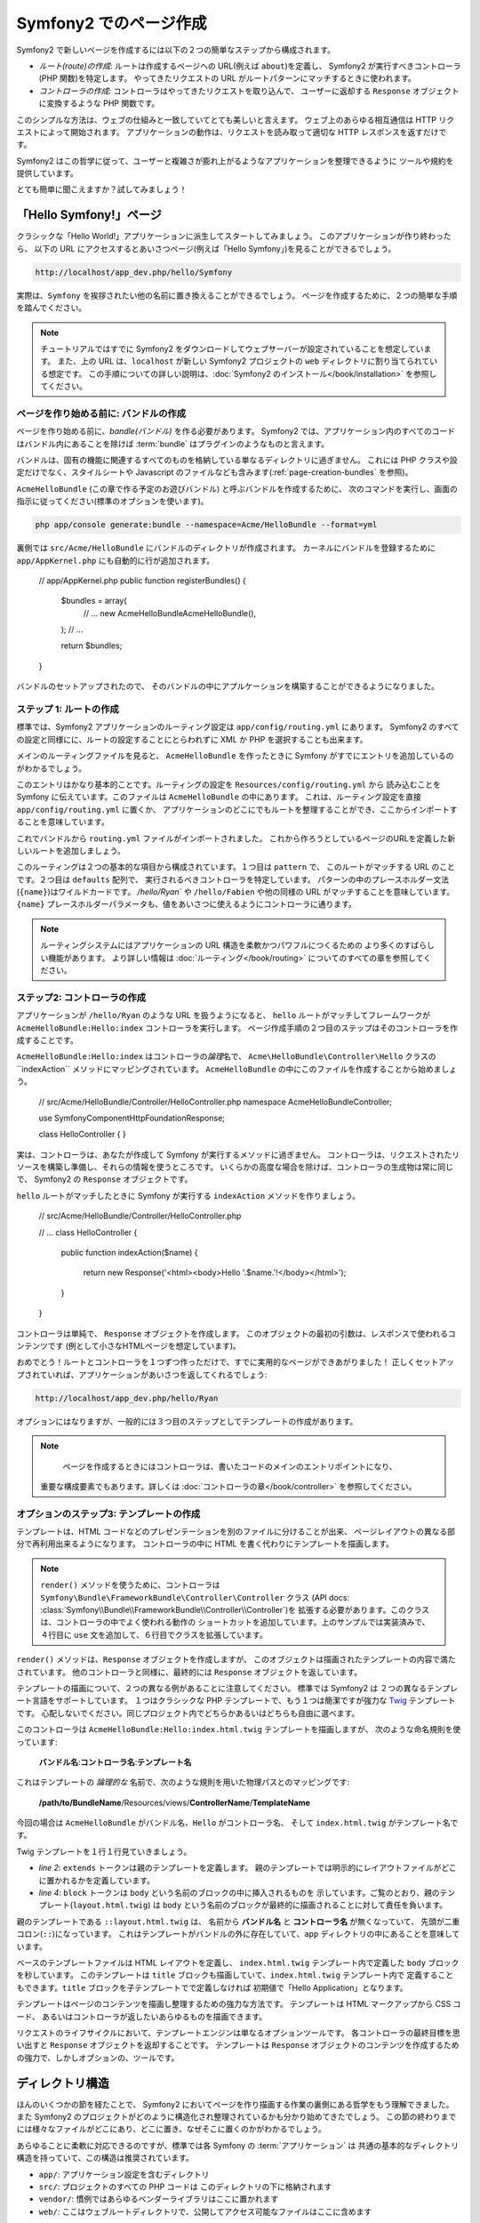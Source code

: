 .. 2011/07/24 uechoco 6b7cca4814e689473ae6033da196d8591aeaa634
.. index::
   single: Page creation

Symfony2 でのページ作成
==========================

Symfony2 で新しいページを作成するには以下の２つの簡単なステップから構成されます。

* *ルート(route)の作成*: ルートは作成するページへの URL\ (例えば ``about``\ )を定義し、
  Symfony2 が実行すべきコントローラ(PHP 関数)を特定します。
  やってきたリクエストの URL がルートパターンにマッチするときに使われます。

* *コントローラの作成*: コントローラはやってきたリクエストを取り込んで、
  ユーザーに返却する ``Response`` オブジェクトに変換するような PHP 関数です。

このシンプルな方法は、ウェブの仕組みと一致していてとても美しいと言えます。
ウェブ上のあらゆる相互通信は HTTP リクエストによって開始されます。
アプリケーションの動作は、リクエストを読み取って適切な HTTP レスポンスを返すだけです。

Symfony2 はこの哲学に従って、ユーザーと複雑さが膨れ上がるようなアプリケーションを整理できるように
ツールや規約を提供しています。

とても簡単に聞こえますか？試してみましょう！

.. index::
   single: Page creation; Example

「Hello Symfony!」ページ
-------------------------

クラシックな「Hello World!」アプリケーションに派生してスタートしてみましょう。
このアプリケーションが作り終わったら、
以下の URL にアクセスするとあいさつページ(例えば「Hello Symfony」)を見ることができるでしょう。

.. code-block:: text

    http://localhost/app_dev.php/hello/Symfony

実際は、\ ``Symfony`` を挨拶されたい他の名前に置き換えることができるでしょう。
ページを作成するために、２つの簡単な手順を踏んでください。

.. note::

    チュートリアルではすでに Symfony2 をダウンロードしてウェブサーバーが設定されていることを想定しています。
    また、上の URL は、\ ``localhost`` が新しい Symfony2 プロジェクトの ``web`` ディレクトリに割り当てられている想定です。
    この手順についての詳しい説明は、\ :doc:`Symfony2 のインストール</book/installation>` を参照してください。

ページを作り始める前に: バンドルの作成
~~~~~~~~~~~~~~~~~~~~~~~~~~~~~~~~~~~~~~~~~

ページを作り始める前に、\ *bandle(バンドル)* を作る必要があります。
Symfony2 では、アプリケーション内のすべてのコードはバンドル内にあることを除けば
:term:`bundle` はプラグインのようなものと言えます。

バンドルは、固有の機能に関連するすべてのものを格納している単なるディレクトリに過ぎません。
これには PHP クラスや設定だけでなく、スタイルシートや Javascript のファイルなども含みます(\ :ref:`page-creation-bundles` を参照)。

``AcmeHelloBundle`` (この章で作る予定のお遊びバンドル) と呼ぶバンドルを作成するために、
次のコマンドを実行し、画面の指示に従ってください(標準のオプションを使います)。

.. code-block:: bash

    php app/console generate:bundle --namespace=Acme/HelloBundle --format=yml

裏側では ``src/Acme/HelloBundle`` にバンドルのディレクトリが作成されます。
カーネルにバンドルを登録するために ``app/AppKernel.php`` にも自動的に行が追加されます。

    // app/AppKernel.php
    public function registerBundles()
    {
        $bundles = array(
            // ...
            new Acme\HelloBundle\AcmeHelloBundle(),
        );
        // ...
        
        return $bundles;
    }

バンドルのセットアップされたので、
そのバンドルの中にアプルケーションを構築することができるようになりました。

ステップ 1: ルートの作成
~~~~~~~~~~~~~~~~~~~~~~~~

標準では、\ Symfony2 アプリケーションのルーティング設定は
``app/config/routing.yml`` にあります。
Symfony2 のすべての設定と同様にに、ルートの設定することにとらわれずに XML か PHP を選択することも出来ます。

メインのルーティングファイルを見ると、
``AcmeHelloBundle`` を作ったときに Symfony がすでにエントリを追加しているのがわかるでしょう。

.. configuration-block::

    .. code-block:: yaml

        # app/config/routing.yml
        AcmeHelloBundle:
            resource: "@AcmeHelloBundle/Resources/config/routing.yml"
            prefix:   /

    .. code-block:: xml

        <!-- app/config/routing.xml -->
        <?xml version="1.0" encoding="UTF-8" ?>

        <routes xmlns="http://symfony.com/schema/routing"
            xmlns:xsi="http://www.w3.org/2001/XMLSchema-instance"
            xsi:schemaLocation="http://symfony.com/schema/routing http://symfony.com/schema/routing/routing-1.0.xsd">

            <import resource="@AcmeHelloBundle/Resources/config/routing.xml" prefix="/" />
        </routes>

    .. code-block:: php

        // app/config/routing.php
        use Symfony\Component\Routing\RouteCollection;
        use Symfony\Component\Routing\Route;

        $collection = new RouteCollection();
        $collection->addCollection(
            $loader->import('@AcmeHelloBundle/Resources/config/routing.php'),
            '/',
        );

        return $collection;

このエントリはかなり基本的ことです。ルーティングの設定を ``Resources/config/routing.yml`` から
読み込むことを Symfony に伝えています。このファイルは ``AcmeHelloBundle`` の中にあります。
これは、ルーティング設定を直接 ``app/config/routing.yml`` に置くか、
アプリケーションのどこにでもルートを整理することができ、ここからインポートすることを意味しています。

これでバンドルから ``routing.yml`` ファイルがインポートされました。
これから作ろうとしているページのURLを定義した新しいルートを追加しましょう。

.. configuration-block::

    .. code-block:: yaml

        # src/Acme/HelloBundle/Resources/config/routing.yml
        hello:
            pattern:  /hello/{name}
            defaults: { _controller: AcmeHelloBundle:Hello:index }

    .. code-block:: xml

        <!-- src/Acme/HelloBundle/Resources/config/routing.xml -->
        <?xml version="1.0" encoding="UTF-8" ?>

        <routes xmlns="http://symfony.com/schema/routing"
            xmlns:xsi="http://www.w3.org/2001/XMLSchema-instance"
            xsi:schemaLocation="http://symfony.com/schema/routing http://symfony.com/schema/routing/routing-1.0.xsd">

            <route id="hello" pattern="/hello/{name}">
                <default key="_controller">AcmeHelloBundle:Hello:index</default>
            </route>
        </routes>

    .. code-block:: php

        // src/Acme/HelloBundle/Resources/config/routing.php
        use Symfony\Component\Routing\RouteCollection;
        use Symfony\Component\Routing\Route;

        $collection = new RouteCollection();
        $collection->add('hello', new Route('/hello/{name}', array(
            '_controller' => 'AcmeHelloBundle:Hello:index',
        )));

        return $collection;

このルーティングは２つの基本的な項目から構成されています。１つ目は ``pattern`` で、
このルートがマッチする URL のことです。２つ目は ``defaults`` 配列で、
実行されるべきコントローラを特定しています。
パターンの中のプレースホルダー文法(``{name}``)はワイルドカードです。
`/hello/Ryan`` や ``/hello/Fabien`` や他の同様の URL がマッチすることを意味しています。
``{name}`` プレースホルダーパラメータも、値をあいさつに使えるようにコントローラに通ります。

.. note::

  ルーティングシステムにはアプリケーションの URL 構造を柔軟かつパワフルにつくるための
  より多くのすばらしい機能があります。
  より詳しい情報は :doc:`ルーティング</book/routing>` についてのすべての章を参照してください。

ステップ2: コントローラの作成
~~~~~~~~~~~~~~~~~~~~~~~~~~~~~

アプリケーションが ``/hello/Ryan`` のような URL を扱うようになると、
``hello`` ルートがマッチしてフレームワークが ``AcmeHelloBundle:Hello:index`` コントローラを実行します。
ページ作成手順の２つ目のステップはそのコントローラを作成することです。

``AcmeHelloBundle:Hello:index`` はコントローラの\ *論理*\ 名で、
``Acme\HelloBundle\Controller\Hello`` クラスの``indexAction`` メソッドにマッピングされています。
``AcmeHelloBundle`` の中にこのファイルを作成することから始めましょう。

    // src/Acme/HelloBundle/Controller/HelloController.php
    namespace Acme\HelloBundle\Controller;

    use Symfony\Component\HttpFoundation\Response;

    class HelloController
    {
    }

実は、コントローラは、あなたが作成して Symfony が実行するメソッドに過ぎません。
コントローラは、リクエストされたリソースを構築し準備し、それらの情報を使うところです。
いくらかの高度な場合を除けば、コントローラの生成物は常に同じで、
Symfony2 の ``Response`` オブジェクトです。

``hello`` ルートがマッチしたときに Symfony が実行する ``indexAction`` メソッドを作りましょう。

    // src/Acme/HelloBundle/Controller/HelloController.php

    // ...
    class HelloController
    {
        public function indexAction($name)
        {
            return new Response('<html><body>Hello '.$name.'!</body></html>');
        }
    }

コントローラは単純で、 ``Response`` オブジェクトを作成します。
このオブジェクトの最初の引数は、レスポンスで使われるコンテンツです
(例として小さなHTMLページを想定しています)。

おめでとう！ルートとコントローラを１つずつ作っただけで、すでに実用的なページができあがりました！
正しくセットアップされていれば、アプリケーションがあいさつを返してくれるでしょう:

.. code-block:: text

    http://localhost/app_dev.php/hello/Ryan

オプションにはなりますが、一般的には３つ目のステップとしてテンプレートの作成があります。

.. note::

   ページを作成するときにはコントローラは、書いたコードのメインのエントリポイントになり、
  重要な構成要素でもあります。詳しくは :doc:`コントローラの章</book/controller>` を参照してください。

オプションのステップ3: テンプレートの作成
~~~~~~~~~~~~~~~~~~~~~~~~~~~~~~~~~~~~~~~~~~

テンプレートは、\ HTML コードなどのプレゼンテーションを別のファイルに分けることが出来、
ページレイアウトの異なる部分で再利用出来るようになります。
コントローラの中に HTML を書く代わりにテンプレートを描画します。

.. code-block:: php
    :linenos:

    // src/Acme/HelloBundle/Controller/HelloController.php
    namespace Acme\HelloBundle\Controller;

    use Symfony\Bundle\FrameworkBundle\Controller\Controller;

    class HelloController extends Controller
    {
        public function indexAction($name)
        {
            return $this->render('AcmeHelloBundle:Hello:index.html.twig', array('name' => $name));

            // render a PHP template instead
            // return $this->render('AcmeHelloBundle:Hello:index.html.php', array('name' => $name));
        }
    }

.. note::

   ``render()`` メソッドを使うために、コントローラは
   ``Symfony\Bundle\FrameworkBundle\Controller\Controller`` クラス
   (API docs: :class:`Symfony\\Bundle\\FrameworkBundle\\Controller\\Controller`)を
   拡張する必要があります。このクラスは、コントローラの中でよく使われる動作の
   ショートカットを追加しています。上のサンプルでは実装済みで、
   ４行目に ``use`` 文を追加して、６行目でクラスを拡張しています。

``render()`` メソッドは、\ ``Response`` オブジェクトを作成しますが、
このオブジェクトは描画されたテンプレートの内容で満たされています。
他のコントローラと同様に、最終的には ``Response`` オブジェクトを返しています。

テンプレートの描画について、２つの異なる例があることに注意してください。
標準では Symfony2 は ２つの異なるテンプレート言語をサポートしています。
１つはクラシックな PHP テンプレートで、もう１つは簡潔ですが強力な `Twig`_ テンプレートです。
心配しないでください。同じプロジェクト内でどちらかあるいはどちらも自由に選べます。

このコントローラは ``AcmeHelloBundle:Hello:index.html.twig`` テンプレートを描画しますが、
次のような命名規則を使っています:

    **バンドル名**:**コントローラ名**:**テンプレート名**

これはテンプレートの *論理的な* 名前で、次のような規則を用いた物理パスとのマッピングです:

    **/path/to/BundleName**/Resources/views/**ControllerName**/**TemplateName**

今回の場合は ``AcmeHelloBundle`` がバンドル名、\ ``Hello`` がコントローラ名、
そして ``index.html.twig`` がテンプレート名です。

.. configuration-block::

    .. code-block:: jinja
       :linenos:

        {# src/Acme/HelloBundle/Resources/views/Hello/index.html.twig #}
        {% extends '::layout.html.twig' %}

        {% block body %}
            Hello {{ name }}!
        {% endblock %}

    .. code-block:: php

        <!-- src/Acme/HelloBundle/Resources/views/Hello/index.html.php -->
        <?php $view->extend('::layout.html.php') ?>

        Hello <?php echo $view->escape($name) ?>!

Twig テンプレートを１行１行見ていきましょう。

* *line 2*: ``extends`` トークンは親のテンプレートを定義します。
  親のテンプレートでは明示的にレイアウトファイルがどこに置かれるかを定義しています。

* *line 4*: ``block`` トークンは ``body`` という名前のブロックの中に挿入されるものを
  示しています。ご覧のとおり、親のテンプレート(``layout.html.twig``) は
  ``body`` という名前のブロックが最終的に描画されることに対して責任を負います。

親のテンプレートである ``::layout.html.twig`` は、
名前から **バンドル名** と **コントローラ名** が無くなっていて、
先頭が二重コロン(``::``)になっています。
これはテンプレートがバンドルの外に存在していて、\ ``app`` ディレクトリの中にあることを意味しています。

.. configuration-block::

    .. code-block:: html+jinja

        {# app/Resources/views/layout.html.twig #}
        <!DOCTYPE html>
        <html>
            <head>
                <meta http-equiv="Content-Type" content="text/html; charset=utf-8" />
                <title>{% block title %}Hello Application{% endblock %}</title>
            </head>
            <body>
                {% block body %}{% endblock %}
            </body>
        </html>

    .. code-block:: php

        <!-- app/Resources/views/layout.html.php -->
        <!DOCTYPE html>
        <html>
            <head>
                <meta http-equiv="Content-Type" content="text/html; charset=utf-8" />
                <title><?php $view['slots']->output('title', 'Hello Application') ?></title>
            </head>
            <body>
                <?php $view['slots']->output('_content') ?>
            </body>
        </html>

ベースのテンプレートファイルは HTML レイアウトを定義し、
``index.html.twig`` テンプレート内で定義した ``body`` ブロックを秒しています。
このテンプレートは ``title`` ブロックも描画していて、\ ``index.html.twig`` テンプレート内で
定義することもできます。\ ``title`` ブロックを子テンプレートでで定義しなければ
初期値で「Hello Application」となります。

テンプレートはページのコンテンツを描画し整理するための強力な方法です。
テンプレートは HTML マークアップから CSS コード、
あるいはコントローラが返したいあらゆるものを描画できます。

リクエストのライフサイクルにおいて、テンプレートエンジンは単なるオプションツールです。
各コントローラの最終目標を思い出すと ``Response`` オブジェクトを返却することです。
テンプレートは ``Response`` オブジェクトのコンテンツを作成するための強力で、しかしオプションの、ツールです。

.. index::
   single: Directory Structure

ディレクトリ構造
-----------------------

ほんのいくつかの節を経たことで、 Symfony2 においてページを作り描画する作業の裏側にある哲学をもう理解できました。
また Symfony2 のプロジェクトがどのように構造化され整理されているかも分かり始めてきたでしょう。
この節の終わりまでには様々なファイルがどこにあり、どこに置き、なぜそこに置くのかがわかるでしょう。

あらゆることに柔軟に対応できるのですが、標準では各 Symfony の :term:`アプリケーション` は
共通の基本的なディレクトリ構造を持っていて、この構造は推奨されています。

* ``app/``: アプリケーション設定を含むディレクトリ

* ``src/``: プロジェクトのすべての PHP コードは このディレクトリの下に格納されます

* ``vendor/``: 慣例ではあらゆるベンダーライブラリはここに置かれます

* ``web/``: ここはウェブルートディレクトリで、公開してアクセス可能なファイルはここに含めます

ウェブディレクトリ
~~~~~~~~~~~~~~~~~~~

ウェブルートディレクトリは公開する静的なファイルすべてを置く場所です。
画像やスタイルシート、そして JavaScript も含みます。
また次のような :term:`フロントコントローラ` を置く場所でもあります:

    // web/app.php
    require_once __DIR__.'/../app/bootstrap.php.cache';
    require_once __DIR__.'/../app/AppKernel.php';

    use Symfony\Component\HttpFoundation\Request;

    $kernel = new AppKernel('prod', false);
    $kernel->loadClassCache();
    $kernel->handle(Request::createFromGlobals())->send();

フロントコントローラは(``app.php`` を例にすると)\ Symfony2 を使うときに実行される
PHP ファイルで、アプリケーションを起動するために ``AppKernel`` クラスを使います。

.. tip::

    フロントコントローラを持っているということは、典型的なフラットな PHP アプリケーション内で使うのとは違い、
    より柔軟な URL に対応できることを意味しています。フロントコントローラを使うとき、
    URL 次のように書きます。

    .. code-block:: text

        http://localhost/app.php/hello/Ryan

    フロントコントローラの ``app.php`` が実行され、\ "内部的な:" URL の
    ``/hello/Ryan`` はルートの設定を使って内部的にルートされます。
    Apache の ``mod_rewrite`` ルールを使えば、次のような URL でファイル名を特定しなくても
    ``app.php`` を実行させることができます。

    .. code-block:: text

        http://localhost/hello/Ryan

フロントコントローラはすべてのリクエストの扱いにおいての重要なポイントではありますが、
フロントコントローラを修正したり、その存在自体をかんがえることさえもほとんどありません。
フロントコントローラについていは `環境`_ 節で再び簡単に触れようと思います。

アプリケーション (``app``) ディレクトリ
~~~~~~~~~~~~~~~~~~~~~~~~~~~~~~~~~~~~~~~~~

フロントコントローラで見たように、\ ``AppKernel`` クラスはアプリケーションのメインの
エントリポイントで、すべての設定に責任を持ちます。\ ``app/`` ディレクトリの中に
格納されているような設定です。

このクラスは２つのメソッドを実装しなければならず、
これらは Symfony がアプリケーションについて知るために必要なすべての定義です。
開発を始めるときはこれらのメソッドに心配をする必要さえありません。
Symfony が実用的な標準設定をしてくれています。

* ``registerBundles()``: アプリケーションで実行する必要があるバンドルの配列を返します。
  (:ref:`page-creation-bundles` を参照);

* ``registerContainerConfiguration()``: メインアプリケーションのリソースファイルを読み込みます。
  (see the `アプリケーション設定`_ section).

日常的な開発においては、\ ``app/config/`` ディレクトリの中の設定やルーティングファイルを
編集するために ``app/`` ディレクトリをよく使うでしょう(`アプリケーション設定`_ を参照)。
また ``app/`` ディレクトリは、アプリケーションキャッシュディレクトリ(``app/cache``)や
ログディレクトリ(``app/logs``)、そしてテンプレート(``app/Resources``)などの
アプリケーションレベルのリソースファイルなども含みます。
これらのディレクトリについては後の章でより詳しく学べるでしょう。

.. _autoloading-introduction-sidebar:

.. sidebar:: 自動読み込み(オートローディング)

    Symfony がロードされるとき、\ ``app/autoload.php`` という特別なファイルが読み込まれます。
    このファイルは ``src/`` ディレクトリからアプリケーションのファイルを、\ ``vendor/`` ディレクトリから
    サードパーティのライブラリを自動読み込みします。

    オートローダーがあるので、\ ``include`` や ``require`` を書くことに心配になる必要は全くありません。
    その代わりに、\ Symfony2 がクラスの置かれている場所から決定される名前空間を使って、
    必要なクラスを自動的に読み込んでくれます。

    オートローダーは ``src/`` ディレクトリの中の PHP クラスを見るようにも設定されています。
    自動読み込みのために、クラス名とそのファイルのパスは次のような同じパターンになっています。

    .. code-block:: text

        Class Name:
            Acme\HelloBundle\Controller\HelloController
        Path:
            src/Acme/HelloBundle/Controller/HelloController.php

    一般的には、\ ``app/autoload.php`` ファイルについて気にする必要があるのは、
    ``vendor/`` ディレクトリのサードパーティのライブラリを新しく読み込む時だけです。
    自動読み込みの詳細は、\ :doc:`どうやってクラスを自動読み込みするか</cookbook/tools/autoloader>`
    を参照してください。

ソース (``src``) ディレクトリ
~~~~~~~~~~~~~~~~~~~~~~~~~~~~~~

簡単にいえば、\ ``src/`` ディレクトリは、
アプリケーションを動かすための *あなたが書いた* 実際のコードすべてを含んでいます。
例えば、\ PHP コード、テンプレート、設定ファイル、スタイルシートなどを含んでいます。
開発するとき、ほとんどの作業は、このディレクトリに作った１つ以上のバンドルの中で完結しています。

では、\ :term:`バンドル`\ とはなんでしょうか？

.. _page-creation-bundles:

バンドルシステム
-----------------

バンドルは他のソフトウェアでいうプラグインに似ていますが、それよりもずっと素晴らしいものです。
重要な違いは Symfony2 では *すべて* がバンドルであることです。
これにはコアフレームワークの機能もアプリケーションのために書いたコードも含みます。
バンドルは Symfony2 において第一級市民なのです。
これによって、\ `サードパーティのバンドル`_ に構築された機能を使ったり、
バンドルを配布したりすることが柔軟にできます。
バンドルによってアプリケーションの中で有効にする機能を選択したり思うがままに最適化することが簡単にできます。

.. note::

   ここでは基本的なことを学ぶことになると思いますが、
   クックブックのエントリはすべて :doc:`bundles</cookbook/bundles/best_practices>` の構造やベストプラクティスに向けられています。

バンドルは１つの機能を実装したディレクトリの中の構造化された単なるファイルの集合です。
``BlogBundle`` や ``ForumBundle``\  、あるいはオープンソースのバンドルなどの管理しているバンドルをつくるでしょう。
それぞれのディレクトリはその機能に関連するすべてのファイルを含んでいます。
PHP ファイルやテンプレート、スタイルシート、\ JavaScript\ 、テストやほかのすべてを含みます。
ある機能のすべての面はバンドルに含まれており、すべての機能はバンドルの中に存在しています。

あるアプリケーションは、\ ``AppKernel`` クラスの ``registerBundles()`` メソッドの中で定義されたバンドルで構成されます。

    // app/AppKernel.php
    public function registerBundles()
    {
        $bundles = array(
            new Symfony\Bundle\FrameworkBundle\FrameworkBundle(),
            new Symfony\Bundle\SecurityBundle\SecurityBundle(),
            new Symfony\Bundle\TwigBundle\TwigBundle(),
            new Symfony\Bundle\MonologBundle\MonologBundle(),
            new Symfony\Bundle\SwiftmailerBundle\SwiftmailerBundle(),
            new Symfony\Bundle\DoctrineBundle\DoctrineBundle(),
            new Symfony\Bundle\AsseticBundle\AsseticBundle(),
            new Sensio\Bundle\FrameworkExtraBundle\SensioFrameworkExtraBundle(),
            new JMS\SecurityExtraBundle\JMSSecurityExtraBundle(),
        );

        if (in_array($this->getEnvironment(), array('dev', 'test'))) {
            $bundles[] = new Acme\DemoBundle\AcmeDemoBundle();
            $bundles[] = new Symfony\Bundle\WebProfilerBundle\WebProfilerBundle();
            $bundles[] = new Sensio\Bundle\DistributionBundle\SensioDistributionBundle();
            $bundles[] = new Sensio\Bundle\GeneratorBundle\SensioGeneratorBundle();
        }

        return $bundles;
    }

``registerBundles()`` メソッドを用いることで、アプリケーションによって使われるバンドルを
総合的にコントロールしています。

.. tip::

   バンドルは、(``app/autoload.php`` によってオートローダを設定して)自動読み込みが出来さえすれば
   *どこにでも* 置くことができます。

バンドルの作成
~~~~~~~~~~~~~~~~~

Symfony スタンダードエディションには、ちゃんと動作するバンドルとつくるためのタスクが付属しています。
もちろんバンドルを手動で作ることもとても簡単です。

バンドルシステムがどれほどシンプルかをお見せするために、
``AcmeTestBundle`` という名前で新しいバンドルを作り、有効化してみます。

.. tip::

    ``Acme`` の部分は単なるダミーの名前ですので、読者や読者の組織を表すベンダー名に
    置き換えてください(例えば ``ABCTestBundle`` は ``ABC`` という名前の会社のバンドルです)。

``src/Acme/TestBundle/`` ディレクトリを作成して、次のような ``AcmeTestBundle.php`` という名前の
新しいファイルを追加してください。

    // src/Acme/TestBundle/AcmeTestBundle.php
    namespace Acme\TestBundle;

    use Symfony\Component\HttpKernel\Bundle\Bundle;

    class AcmeTestBundle extends Bundle
    {
    }

.. tip::

   ``AcmeTestBundle`` という名前は、標準的な :ref:`バンドル命名規則<bundles-naming-conventions>` に従っています。
   クラス名とファイル名を省略して、単純に ``TestBundle`` という名前のバンドルにすることもできます。

この空のクラスは新しいバンドルを作るために必要なただ１つの要素です。
通常はからですが、このクラスはバンドルの動作をカスタマイズできてとても強力です。

バンドルを作成したので、\ ``AppKernel`` クラスで有効化しまししょう。

    // app/AppKernel.php
    public function registerBundles()
    {
        $bundles = array(
            // ...

            // register your bundles
            new Acme\TestBundle\AcmeTestBundle(),
        );
        // ...

        return $bundles;
    }

バンドル自体は何もしませんが、\ ``AcmeTestBundle`` は使う準備ができました。

これと同じくらい簡単にできるのですが、
\ Symfony は基本的なバンドルのスケルトンを生成するための
コマンドラインインターフェースも提供しています。

.. code-block:: bash

    php app/console generate:bundle --namespace=Acme/TestBundle

このバンドルのスケルトンは、基本的なコントローラやテンプレート、
ルーティングのリソースをカスタマイズされた状態で生成します。
Symfony2 のコマンドラインツールについては、後ほど詳しく学びます。

.. tip::

   新しいバンドルを作成したりサードパーティのバンドルを使うときは、
   いつも ``registerBundles()`` で有効にしなければなりません。
   ``generate:bundle`` コマンドを使う場合は、有効化してくれます。

バンドルのディレクトリ構造
~~~~~~~~~~~~~~~~~~~~~~~~~~

バンドルのディレクトリ構造は簡単で柔軟性があります。
標準では、バンドルシステムは、すべての Symfony2 バンドルの間で
コードの一貫性を保ちやすいような規約に従っています。
``AcmeHelloBundle`` を見てみてください。バンドルの最も一般的な要素で構成されています。

* ``Controller/`` はバンドルのコントローラを含んでいます(例えば ``HelloController.php``)。

* ``Resources/config/`` はルーティング設定を含む様々ば設定を格納しています(例えば ``routing.yml``)。

* ``Resources/views/`` はコントローラ名で整理されたテンプレートを保持しています(例えば ``Hello/index.html.twig``)。

* ``Resources/public/`` ウェブアセット(画像やスタイルシートなど)を含んでいます。
  これらは ``assets:install`` コンソールコマンドによって、プロジェクトの ``web/`` ディレクトリの中に
  コピーあるいはシンボリックリンクされます。

* ``Tests/`` はバンドルのためのすべてのテストを含みます。

バンドルは実装する機能によって小さくなったり大きくなったりします。
バンドルは必要とするファイルだけを含んでいるので、それ以外は含みません。

この本を進んでいくにつれて、データベースにオブジェクトを永続化する方法やフォームを作り検証する方法、
アプリケーションで翻訳データを作る方法やテストの書き方など、より多くを学ぶでしょう。
これらはそれぞれバンドルのなかで各々の配置があり、役割をもっています。

アプリケーション設定
-------------------------

あるアプリケーションは、そのアプリケーションのすべての機能を表すバンドルの集合で構成されます。
それぞれのバンドルは YAML や XML\ 、\ PHP などで書かれた設定ファイルによってカスタマイズできます。
標準では、メインの設定ファイルは ``app/config/`` ディレクトリにあり、
それぞれ ``config.yml``\ 、\ ``config.xml``\ 、\ ``config.php`` と呼ばれ、
選んだ形式によって書式が決まっています。

.. configuration-block::

    .. code-block:: yaml

        # app/config/config.yml
        imports:
            - { resource: parameters.ini }
            - { resource: security.yml }
        
        framework:
            secret:          %secret%
            charset:         UTF-8
            router:          { resource: "%kernel.root_dir%/config/routing.yml" }
            form:            true
            csrf_protection: true
            validation:      { enable_annotations: true }
            templating:      { engines: ['twig'] } #assets_version: SomeVersionScheme
            session:
                default_locale: %locale%
                auto_start:     true

        # Twig Configuration
        twig:
            debug:            %kernel.debug%
            strict_variables: %kernel.debug%

        # ...

    .. code-block:: xml

        <!-- app/config/config.xml -->
        <imports>
            <import resource="parameters.ini" />
            <import resource="security.yml" />
        </imports>
        
        <framework:config charset="UTF-8" secret="%secret%">
            <framework:router resource="%kernel.root_dir%/config/routing.xml" />
            <framework:form />
            <framework:csrf-protection />
            <framework:validation annotations="true" />
            <framework:templating assets-version="SomeVersionScheme">
                <framework:engine id="twig" />
            </framework:templating>
            <framework:session default-locale="%locale%" auto-start="true" />
        </framework:config>

        <!-- Twig Configuration -->
        <twig:config debug="%kernel.debug%" strict-variables="%kernel.debug%" />

        <!-- ... -->

    .. code-block:: php

        $this->import('parameters.ini');
        $this->import('security.yml');

        $container->loadFromExtension('framework', array(
            'secret'          => '%secret%',
            'charset'         => 'UTF-8',
            'router'          => array('resource' => '%kernel.root_dir%/config/routing.php'),
            'form'            => array(),
            'csrf-protection' => array(),
            'validation'      => array('annotations' => true),
            'templating'      => array(
                'engines' => array('twig'),
                #'assets_version' => "SomeVersionScheme",
            ),
            'session' => array(
                'default_locale' => "%locale%",
                'auto_start'     => true,
            ),
        ));

        // Twig Configuration
        $container->loadFromExtension('twig', array(
            'debug'            => '%kernel.debug%',
            'strict_variables' => '%kernel.debug%',
        ));

        // ...

.. note::

   それぞれのファイル・形式をどうやって読み込むのかは次の `環境`_ の節で学べるでしょう。

``framework`` や ``twig`` のようなトップレベルのエントリは、
それぞれ特定のバンドルのための設定を定義しています。
例えば、\ ``framework`` キーは Symfony の ``FrameworkBundle`` のための設定を定義していて、
ルーティング、テンプレート、そしてほかのコアシステムの設定を含んでいます。

さしあたっては、それそれの節において、特定の設定オプションについて心配する必要はありません。
設定ファイルは実用的な標準設定で同梱されています。
Symfony2 の各部分を読んだり探検したりするにつれて、
それらの機能の設定オプションについて学べるでしょう。

.. sidebar:: 設定書式

    すべての章を通じて、すべての設定サンプルは３つの書式すべて(YAML\ 、\ XML\ 、\ PHP)で示します。
    それぞれの書式に利点と欠点がありあます。選択肢はいくつかあります。

    * *YAML*: 完結で、きれいで、読みやすいです。

    * *XML*: 時には YAML よりも強力で、\ IDEの自動補完をサポートしています。

    * *PHP*: 非常の強力ですが、標準の設定形式よりは読みやすさが欠けます。

.. index::
   single: Environments; Introduction

.. _environments-summary:

環境
------------

アプリケーションは様々な環境で実行することができます。
環境が異なっていも同じ PHP コードを共有していますが(フロントコントローラは別ですが)、
別の設定を使います。例えば、\ ``dev`` 環境は警告やエラーをログにかき込みますが、
一方で ``prod`` 環境はエラーだけをログに書き込みます。
``dev`` 環境では(開発者の利便性を考慮して)リクエストごとに同じファイルを再構築しますが、
``prod`` 環境ではキャッシュされます。すべての環境は同じサーバーに共存して同じアプリケーションを実行します。

Symfony2 のプロジェクトは一般的には３つの環境(``dev``\ 、\ ``test``\ 、\ ``prod``)で始まりますが、
新しい環境を作ることも簡単です。アプリケーションを違う環境で見る方法は簡単で、
ブラウザでフロントコントローラを変更することでできます。
``dev`` 環境のアプリケーションを見るためには、
開発用のフロントコントローラでアプリケーションにアクセスします。

.. code-block:: text

    http://localhost/app_dev.php/hello/Ryan

プロダクト環境でどのように動くかを見たければ、
代わりに ``prod`` のフロントコントローラを呼び出してください。

.. code-block:: text

    http://localhost/app.php/hello/Ryan

.. note::

   ``web/app.php`` ファイルを開いたら、明示的に ``prod`` 環境を使う設定がされているのがわかるでしょう。

       $kernel = new AppKernel('prod', false);

   このファイルをコピーして ``prod`` を別の値に変更すれば、
   新しい環境のための新しいフロントコントローラが作成できます。

``prod`` 環境は速度を最適化されているので、設定やルーティング、\ Twig テンプレートは
フラットな PHP クラスにコンパイルされ、キャッシュされます。
``prod`` 環境の表示結果を変更したいときは、
これらのキャッシュファイルをクリアする必要がありますが、
次のコマンドでこれらを再構築できます。

    php app/console cache:clear --env=prod

.. note::

    自動テストが走るときやブラウザから直接アクセス出来ないときは、\ ``test`` 環境が使われます。
    詳しくは :doc:`テストの章</book/testing>` を参照してください。

.. index::
   single: Environments; Configuration

環境設定
~~~~~~~~~~~~~~

``AppKernel`` クラスは、選択した設定ファイルを実際に読み込むことに責任があります。

    // app/AppKernel.php
    public function registerContainerConfiguration(LoaderInterface $loader)
    {
        $loader->load(__DIR__.'/config/config_'.$this->getEnvironment().'.yml');
    }

すでにご存知のとおり、\ ``.yml`` の拡張子は、
設定を XML か PHP を使って書いていれば、
``.xml`` や ``.php`` に変更することができます。
それぞれの環境は自分自身の設定ファイルを読み込むことにも注意してください。
``dev`` 環境の設定ファイルについて考えてみましょう。

.. configuration-block::

    .. code-block:: yaml

        # app/config/config_dev.yml
        imports:
            - { resource: config.yml }

        framework:
            router:   { resource: "%kernel.root_dir%/config/routing_dev.yml" }
            profiler: { only_exceptions: false }

        # ...

    .. code-block:: xml

        <!-- app/config/config_dev.xml -->
        <imports>
            <import resource="config.xml" />
        </imports>

        <framework:config>
            <framework:router resource="%kernel.root_dir%/config/routing_dev.xml" />
            <framework:profiler only-exceptions="false" />
        </framework:config>

        <!-- ... -->

    .. code-block:: php

        // app/config/config_dev.php
        $loader->import('config.php');

        $container->loadFromExtension('framework', array(
            'router'   => array('resource' => '%kernel.root_dir%/config/routing_dev.php'),
            'profiler' => array('only-exceptions' => false),
        ));

        // ...

``imports`` キーは PHP の ``include`` 文と似たようなもので、
メインの設定ファイル(``config.yml``)が最初に読み込まれることを保証しています。
ファイルの残りの部分は、ログを増やしたり開発環境の助けとなる他の設定のために
標準設定を微修正しています。

``prod`` と ``test`` 環境は両方共次のような同じモデルに従っています:
それぞれの環境はベース設定をインポートし、それぞれの環境に合わせて設定値を変更します。
これはある意味規約ではあるものの、ほとんどの設定を使いまわせて、
環境間のちょっとした違いをカスタマイズすることができます。

要約
-------

おめでとう！ Symfony2 の様々な基本的な側面を見てきましたが、
それらがいかに簡単で柔軟にできることが分かっていただけたでしょう。
ここまでに *たくさんの* 機能がありましたが、
次の基本的なポイントについて心にとどめておいてください:

* ページの作成は３つの手順からなり、\ **ルート**\ 、\ **コントローラ** \ 、
  そして(オプションですが)\ **テンプレート** を含みます。

* それぞれのプロジェクトはほんのいくつかのメインディレクトリで構成されます:
  ``web/`` ディレクトリ(ウェブアセットとフロントコントローラ)、
  ``app/`` ディレクトリ(設定)、\ ``src/`` ディレクトリ(読者のバンドル)、
  そして ``vendor/`` ディレクトリ(サードパーティのコード)です。
  ベンダーライブラリをアップデートするために使う ``bin/`` ディレクトリも
  含まれます。

* Symfony2 フレームワークのコアを含む、\ Symfony2 の各々の機能は *バンドル* で整理されており、
  その機能のための構造化されたファイルの集合となっています。

* それぞれのバンドルの\ **設定**\ は、\ ``app/config`` ディレクトリにあり、
  YAML か XML か PHP で設定できます。

* それぞれの\ **環境**\ は別のフロントコントローラによってアクセスできます
  (例えば ``app.php`` と ``app_dev.php``)。そして異なる設定ファイルを読み込みます。

ここからは、各章ではより強力なツールと高度な概念を紹介していきます。
Symfony2 について詳しく知れば知るほど、アーキテクチャの柔軟性と
高速アプリケーションを開発できるパワーが分かってくるでしょう。

.. _`Twig`: http://www.twig-project.org
.. _`サードパーティのバンドル`: http://symfony2bundles.org/
.. _`Symfony スタンダードエディション`: http://symfony.com/download
